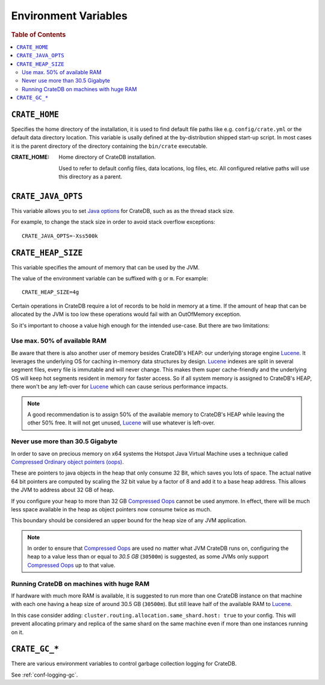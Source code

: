 .. highlight:: sh

.. _conf-environment-variables:

=====================
Environment Variables
=====================

.. rubric:: Table of Contents

.. contents::
   :local:

.. _env-crate-home:

``CRATE_HOME``
==============

Specifies the home directory of the installation, it is used to find default
file paths like e.g. ``config/crate.yml`` or the default data directory
location. This variable is usally defined at the by-distribution shipped
start-up script. In most cases it is the parent directory of the directory
containing the ``bin/crate`` executable.

:CRATE_HOME:
  Home directory of CrateDB installation.

  Used to refer to default config files, data locations, log files, etc.
  All configured relative paths will use this directory as a parent.

``CRATE_JAVA_OPTS``
===================

This variable allows you to set `Java options`_ for CrateDB, such as as the
thread stack size.

For example, to change the stack size in order to avoid stack overflow
exceptions::

    CRATE_JAVA_OPTS=-Xss500k

.. _`Java options`: http://docs.oracle.com/javase/7/docs/technotes/tools/windows/java.html#CBBIJCHG

.. _crate-heap-size:

``CRATE_HEAP_SIZE``
===================

This variable specifies the amount of memory that can be used by the JVM.

The value of the environment variable can be suffixed with ``g`` or ``m``. For
example::

    CRATE_HEAP_SIZE=4g

Certain operations in CrateDB require a lot of records to be hold in memory at
a time. If the amount of heap that can be allocated by the JVM is too low these
operations would fail with an OutOfMemory exception.

So it's important to choose a value high enough for the intended use-case. But
there are two limitations:

Use max. 50% of available RAM
-----------------------------

Be aware that there is also another user of memory besides CrateDB's HEAP: our
underlying storage engine `Lucene`_. It leverages the underlying OS for caching
in-memory data structures by design. `Lucene`_ indexes are split in several
segment files, every file is immutable and will never change. This makes them
super cache-friendly and the underlying OS will keep hot segments resident in
memory for faster access. So if all system memory is assigned to CrateDB's
HEAP, there won't be any left-over for `Lucene`_ which can cause serious
performance impacts.

.. NOTE::

   A good recommendation is to assign 50% of the available memory to CrateDB's
   HEAP while leaving the other 50% free. It will not get unused, `Lucene`_
   will use whatever is left-over.

.. _Lucene: https://lucene.apache.org/

Never use more than 30.5 Gigabyte
---------------------------------

In order to save on precious memory on x64 systems the Hotspot Java Virtual
Machine uses a technique called `Compressed Ordinary object pointers (oops)
<Compressed Oops>`_.

These are pointers to java objects in the heap that only consume 32 Bit, which
saves you lots of space. The actual native 64 bit pointers are computed by
scaling the 32 bit value by a factor of 8 and add it to a base heap address.
This allows the JVM to address about 32 GB of heap.

If you configure your heap to more than 32 GB `Compressed Oops`_ cannot be used
anymore. In effect, there will be much less space available in the heap as
object pointers now consume twice as much.

This boundary should be considered an upper bound for the heap size of any JVM
application.

.. NOTE::

   In order to ensure that `Compressed Oops`_ are used no matter what JVM
   CrateDB runs on, configuring the heap to a value less than or equal to *30.5
   GB* (``30500m``) is suggested, as some JVMs only support `Compressed Oops`_
   up to that value.

.. _`Compressed Oops`: https://wiki.openjdk.java.net/display/HotSpot/CompressedOops

Running CrateDB on machines with huge RAM
-----------------------------------------

If hardware with much more RAM is available, it is suggested to run more than
one CrateDB instance on that machine with each one having a heap size of around
30.5 GB (``30500m``). But still leave half of the available RAM to `Lucene`_.

In this case consider adding: ``cluster.routing.allocation.same_shard.host:
true`` to your config. This will prevent allocating primary and replica of the
same shard on the same machine even if more than one instances running on it.

``CRATE_GC_*``
==============

There are various environment variables to control garbage collection logging
for CrateDB.

See :ref:`conf-logging-gc`.
